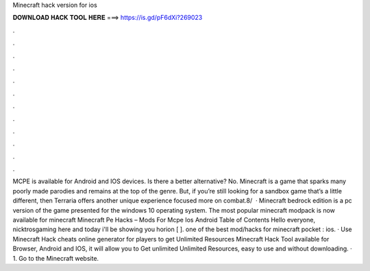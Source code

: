 Minecraft hack version for ios

𝐃𝐎𝐖𝐍𝐋𝐎𝐀𝐃 𝐇𝐀𝐂𝐊 𝐓𝐎𝐎𝐋 𝐇𝐄𝐑𝐄 ===> https://is.gd/pF6dXi?269023

.

.

.

.

.

.

.

.

.

.

.

.

MCPE is available for Android and IOS devices. Is there a better alternative? No. Minecraft is a game that sparks many poorly made parodies and remains at the top of the genre. But, if you’re still looking for a sandbox game that’s a little different, then Terraria offers another unique experience focused more on combat.8/  · Minecraft bedrock edition is a pc version of the game presented for the windows 10 operating system. The most popular minecraft modpack is now available for minecraft Minecraft Pe Hacks – Mods For Mcpe Ios Android Table of Contents Hello everyone, nicktrosgaming here and today i'll be showing you horion [ ]. ️one of the best mod/hacks for minecraft pocket : ios. · Use Minecraft Hack cheats online generator for players to get Unlimited Resources Minecraft Hack Tool available for Browser, Android and IOS, it will allow you to Get unlimited Unlimited Resources, easy to use and without downloading. · 1. Go to the Minecraft website.
